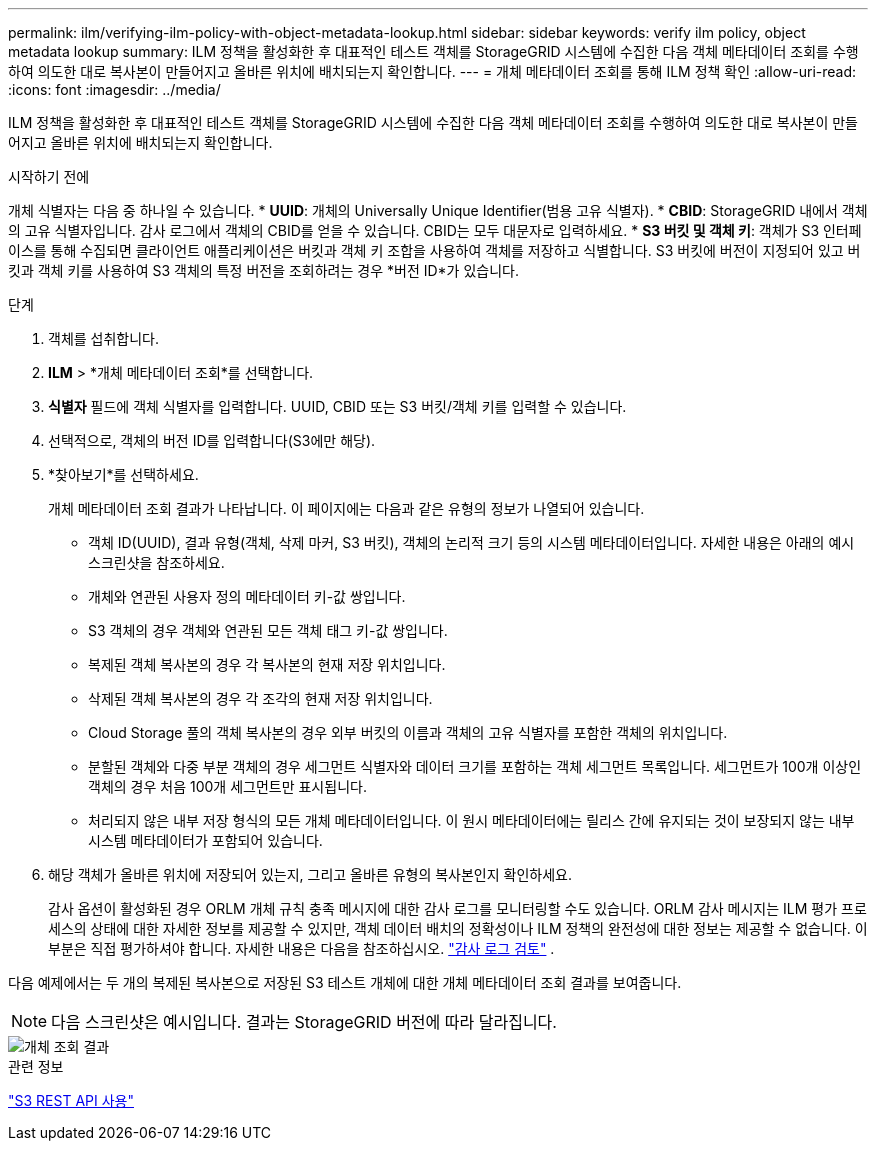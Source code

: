 ---
permalink: ilm/verifying-ilm-policy-with-object-metadata-lookup.html 
sidebar: sidebar 
keywords: verify ilm policy, object metadata lookup 
summary: ILM 정책을 활성화한 후 대표적인 테스트 객체를 StorageGRID 시스템에 수집한 다음 객체 메타데이터 조회를 수행하여 의도한 대로 복사본이 만들어지고 올바른 위치에 배치되는지 확인합니다. 
---
= 개체 메타데이터 조회를 통해 ILM 정책 확인
:allow-uri-read: 
:icons: font
:imagesdir: ../media/


[role="lead"]
ILM 정책을 활성화한 후 대표적인 테스트 객체를 StorageGRID 시스템에 수집한 다음 객체 메타데이터 조회를 수행하여 의도한 대로 복사본이 만들어지고 올바른 위치에 배치되는지 확인합니다.

.시작하기 전에
개체 식별자는 다음 중 하나일 수 있습니다. * *UUID*: 개체의 Universally Unique Identifier(범용 고유 식별자).  * *CBID*: StorageGRID 내에서 객체의 고유 식별자입니다. 감사 로그에서 객체의 CBID를 얻을 수 있습니다. CBID는 모두 대문자로 입력하세요.  * *S3 버킷 및 객체 키*: 객체가 S3 인터페이스를 통해 수집되면 클라이언트 애플리케이션은 버킷과 객체 키 조합을 사용하여 객체를 저장하고 식별합니다. S3 버킷에 버전이 지정되어 있고 버킷과 객체 키를 사용하여 S3 객체의 특정 버전을 조회하려는 경우 *버전 ID*가 있습니다.

.단계
. 객체를 섭취합니다.
. *ILM* > *개체 메타데이터 조회*를 선택합니다.
. *식별자* 필드에 객체 식별자를 입력합니다. UUID, CBID 또는 S3 버킷/객체 키를 입력할 수 있습니다.
. 선택적으로, 객체의 버전 ID를 입력합니다(S3에만 해당).
. *찾아보기*를 선택하세요.
+
개체 메타데이터 조회 결과가 나타납니다.  이 페이지에는 다음과 같은 유형의 정보가 나열되어 있습니다.

+
** 객체 ID(UUID), 결과 유형(객체, 삭제 마커, S3 버킷), 객체의 논리적 크기 등의 시스템 메타데이터입니다.  자세한 내용은 아래의 예시 스크린샷을 참조하세요.
** 개체와 연관된 사용자 정의 메타데이터 키-값 쌍입니다.
** S3 객체의 경우 객체와 연관된 모든 객체 태그 키-값 쌍입니다.
** 복제된 객체 복사본의 경우 각 복사본의 현재 저장 위치입니다.
** 삭제된 객체 복사본의 경우 각 조각의 현재 저장 위치입니다.
** Cloud Storage 풀의 객체 복사본의 경우 외부 버킷의 이름과 객체의 고유 식별자를 포함한 객체의 위치입니다.
** 분할된 객체와 다중 부분 객체의 경우 세그먼트 식별자와 데이터 크기를 포함하는 객체 세그먼트 목록입니다.  세그먼트가 100개 이상인 객체의 경우 처음 100개 세그먼트만 표시됩니다.
** 처리되지 않은 내부 저장 형식의 모든 개체 메타데이터입니다.  이 원시 메타데이터에는 릴리스 간에 유지되는 것이 보장되지 않는 내부 시스템 메타데이터가 포함되어 있습니다.


. 해당 객체가 올바른 위치에 저장되어 있는지, 그리고 올바른 유형의 복사본인지 확인하세요.
+
감사 옵션이 활성화된 경우 ORLM 개체 규칙 충족 메시지에 대한 감사 로그를 모니터링할 수도 있습니다.  ORLM 감사 메시지는 ILM 평가 프로세스의 상태에 대한 자세한 정보를 제공할 수 있지만, 객체 데이터 배치의 정확성이나 ILM 정책의 완전성에 대한 정보는 제공할 수 없습니다.  이 부분은 직접 평가하셔야 합니다. 자세한 내용은 다음을 참조하십시오. link:../audit/index.html["감사 로그 검토"] .



다음 예제에서는 두 개의 복제된 복사본으로 저장된 S3 테스트 개체에 대한 개체 메타데이터 조회 결과를 보여줍니다.


NOTE: 다음 스크린샷은 예시입니다.  결과는 StorageGRID 버전에 따라 달라집니다.

image::../media/object_lookup_results.png[개체 조회 결과]

.관련 정보
link:../s3/index.html["S3 REST API 사용"]
